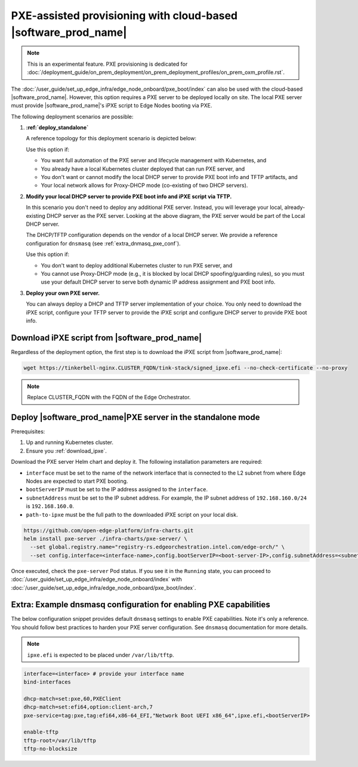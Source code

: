 PXE-assisted provisioning with cloud-based |software_prod_name|\
================================================================

.. note:: This is an experimental feature. PXE provisioning is dedicated for :doc:`/deployment_guide/on_prem_deployment/on_prem_deployment_profiles/on_prem_oxm_profile.rst`.

The :doc:`/user_guide/set_up_edge_infra/edge_node_onboard/pxe_boot/index` can also be used with the cloud-based |software_prod_name|.
However, this option requires a PXE server to be deployed locally on site. The local PXE server must provide |software_prod_name|'s iPXE script to Edge Nodes booting via PXE.

The following deployment scenarios are possible:

#. **:ref:`deploy_standalone`**

   A reference topology for this deployment scenario is depicted below:

   .. image:: images/pxe-with-managed-emf-scenario-1.png
      :alt: EIM PXE server with cloud-based |software_prod_name|
      :width: 750px

   Use this option if:

   * You want full automation of the PXE server and lifecycle management with Kubernetes, and

   * You already have a local Kubernetes cluster deployed that can run PXE server, and

   * You don't want or cannot modify the local DHCP server to provide PXE boot info and TFTP artifacts, and

   * Your local network allows for Proxy-DHCP mode (co-existing of two DHCP servers).

#. **Modify your local DHCP server to provide PXE boot info and iPXE script via TFTP.**

   In this scenario you don't need to deploy any additional PXE server. Instead,
   you will leverage your local, already-existing DHCP server as the PXE server.
   Looking at the above diagram, the PXE server would be part of the Local DHCP server.

   The DHCP/TFTP configuration depends on the vendor of a local DHCP server.
   We provide a reference configuration for ``dnsmasq`` (see :ref:`extra_dnmasq_pxe_conf`).

   Use this option if:

   * You don't want to deploy additional Kubernetes cluster to run PXE server, and

   * You cannot use Proxy-DHCP mode (e.g., it is blocked by local DHCP spoofing/guarding rules),
     so you must use your default DHCP server to serve both dynamic IP address assignment and PXE boot info.

#. **Deploy your own PXE server.**

   You can always deploy a DHCP and TFTP server implementation of your choice.
   You only need to download the iPXE script, configure your TFTP server to provide the iPXE script
   and configure DHCP server to provide PXE boot info.

.. _download_ipxe:

Download iPXE script from |software_prod_name|\
^^^^^^^^^^^^^^^^^^^^^^^^^^^^^^^^^^^^^^^^^^^^^^^

Regardless of the deployment option, the first step is to download the iPXE script from |software_prod_name|:

.. code-block:: shell

   wget https://tinkerbell-nginx.CLUSTER_FQDN/tink-stack/signed_ipxe.efi --no-check-certificate --no-proxy

.. note:: Replace CLUSTER_FQDN with the FQDN of the Edge Orchestrator.

.. _deploy_standalone:

Deploy |software_prod_name|\ PXE server in the standalone mode
^^^^^^^^^^^^^^^^^^^^^^^^^^^^^^^^^^^^^^^^^^^^^^^^^^^^^^^^^^^^^^

Prerequisites:

#. Up and running Kubernetes cluster.

#. Ensure you :ref:`download_ipxe`.

Download the PXE server Helm chart and deploy it. The following installation parameters are required:

* ``interface`` must be set to the name of the network interface that is connected to the L2 subnet from where Edge Nodes are expected to start PXE booting.

* ``bootServerIP`` must be set to the IP address assigned to the ``interface``.

* ``subnetAddress`` must be set to the IP subnet address. For example, the IP subnet address of ``192.168.160.0/24`` is ``192.168.160.0``.

* ``path-to-ipxe`` must be the full path to the downloaded iPXE script on your local disk.

.. code-block:: bash

   https://github.com/open-edge-platform/infra-charts.git
   helm install pxe-server ./infra-charts/pxe-server/ \
     --set global.registry.name="registry-rs.edgeorchestration.intel.com/edge-orch/" \
     --set config.interface=<interface-name>,config.bootServerIP=<boot-server-IP>,config.subnetAddress=<subnetAddress>,standaloneMode.enabled=true,standaloneMode.ipxePath="<path-to-ipxe>"

Once executed, check the ``pxe-server`` Pod status. If you see it in the ``Running`` state, you can proceed to
:doc:`/user_guide/set_up_edge_infra/edge_node_onboard/index` with :doc:`/user_guide/set_up_edge_infra/edge_node_onboard/pxe_boot/index`.

.. _extra_dnmasq_pxe_conf:

Extra: Example dnsmasq configuration for enabling PXE capabilities
^^^^^^^^^^^^^^^^^^^^^^^^^^^^^^^^^^^^^^^^^^^^^^^^^^^^^^^^^^^^^^^^^^

The below configuration snippet provides default ``dnsmasq`` settings to enable PXE capabilities.
Note it's only a reference. You should follow best practices to harden your PXE server configuration.
See ``dnsmasq`` documentation for more details.

.. note:: ``ipxe.efi`` is expected to be placed under ``/var/lib/tftp``.

.. code-block:: bash

   interface=<interface> # provide your interface name
   bind-interfaces

   dhcp-match=set:pxe,60,PXEClient
   dhcp-match=set:efi64,option:client-arch,7
   pxe-service=tag:pxe,tag:efi64,x86-64_EFI,"Network Boot UEFI x86_64",ipxe.efi,<bootServerIP>

   enable-tftp
   tftp-root=/var/lib/tftp
   tftp-no-blocksize
